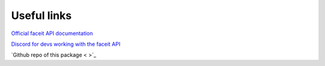 Useful links
============

`Official faceit API documentation <https://developers.faceit.com/docs/tools/data-api>`_

`Discord for devs working with the faceit API <https://discord.com/invite/xXMnwqe>`_

`Github repo of this package < >`_




